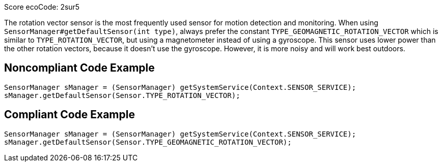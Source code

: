 Score ecoCode: 2sur5

The rotation vector sensor is the most frequently used sensor for motion detection and monitoring. When using `SensorManager#getDefaultSensor(int type)`, always prefer the constant `TYPE_GEOMAGNETIC_ROTATION_VECTOR` which is similar to `TYPE_ROTATION_VECTOR`, but using a magnetometer instead of using a gyroscope. This sensor uses lower power than the other rotation vectors, because it doesn't use the gyroscope. However, it is more noisy and will work best outdoors.

## Noncompliant Code Example

```java
SensorManager sManager = (SensorManager) getSystemService(Context.SENSOR_SERVICE);
sManager.getDefaultSensor(Sensor.TYPE_ROTATION_VECTOR);
```

## Compliant Code Example

```java
SensorManager sManager = (SensorManager) getSystemService(Context.SENSOR_SERVICE);
sManager.getDefaultSensor(Sensor.TYPE_GEOMAGNETIC_ROTATION_VECTOR);
```
